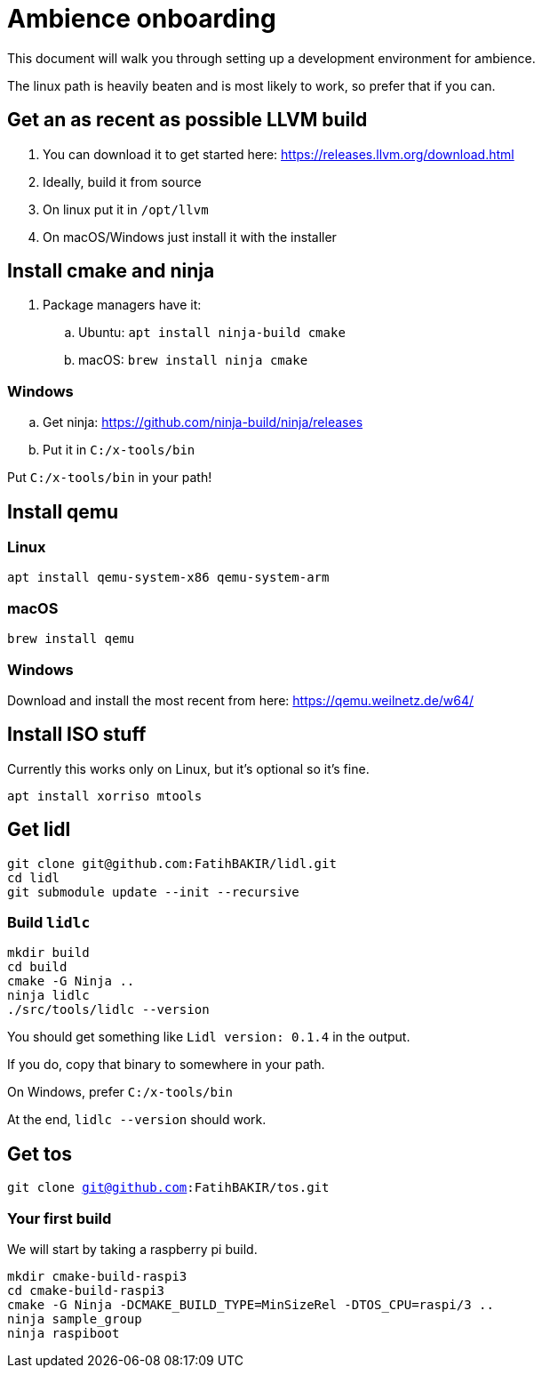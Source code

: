 = Ambience onboarding

This document will walk you through setting up a development environment for ambience.

The linux path is heavily beaten and is most likely to work, so prefer that if you can.

== Get an as recent as possible LLVM build
. You can download it to get started here: https://releases.llvm.org/download.html
. Ideally, build it from source
. On linux put it in `/opt/llvm`
. On macOS/Windows just install it with the installer

== Install cmake and ninja

. Package managers have it:
.. Ubuntu: `apt install ninja-build cmake`
.. macOS: `brew install ninja cmake`

=== Windows
.. Get ninja: https://github.com/ninja-build/ninja/releases
.. Put it in `C:/x-tools/bin`

Put `C:/x-tools/bin` in your path!

== Install qemu

=== Linux

`apt install qemu-system-x86 qemu-system-arm`

=== macOS

`brew install qemu`

=== Windows

Download and install the most recent from here: https://qemu.weilnetz.de/w64/

== Install ISO stuff

Currently this works only on Linux, but it's optional so it's fine.

`apt install xorriso mtools`

== Get lidl

[source,sh]
----
git clone git@github.com:FatihBAKIR/lidl.git
cd lidl
git submodule update --init --recursive
----

=== Build `lidlc`

[source,sh]
----
mkdir build
cd build
cmake -G Ninja ..
ninja lidlc
./src/tools/lidlc --version
----

You should get something like `Lidl version: 0.1.4` in the output.

If you do, copy that binary to somewhere in your path.

On Windows, prefer `C:/x-tools/bin`

At the end, `lidlc --version` should work.

== Get tos

`git clone git@github.com:FatihBAKIR/tos.git`

=== Your first build

We will start by taking a raspberry pi build.

[source,sh]
----
mkdir cmake-build-raspi3
cd cmake-build-raspi3
cmake -G Ninja -DCMAKE_BUILD_TYPE=MinSizeRel -DTOS_CPU=raspi/3 ..
ninja sample_group
ninja raspiboot
----


